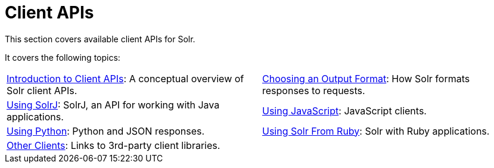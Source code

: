 = Client APIs
:page-children: introduction-to-client-apis, choosing-an-output-format, using-solrj, using-javascript, using-python, using-solr-from-ruby, client-api-lineup
// Licensed to the Apache Software Foundation (ASF) under one
// or more contributor license agreements.  See the NOTICE file
// distributed with this work for additional information
// regarding copyright ownership.  The ASF licenses this file
// to you under the Apache License, Version 2.0 (the
// "License"); you may not use this file except in compliance
// with the License.  You may obtain a copy of the License at
//
//   http://www.apache.org/licenses/LICENSE-2.0
//
// Unless required by applicable law or agreed to in writing,
// software distributed under the License is distributed on an
// "AS IS" BASIS, WITHOUT WARRANTIES OR CONDITIONS OF ANY
// KIND, either express or implied.  See the License for the
// specific language governing permissions and limitations
// under the License.

[.lead]
This section covers available client APIs for Solr.

It covers the following topics:

****
// This tags the below list so it can be used in the parent page section list
// tag::client-sections[]
[cols="1,1",frame=none,grid=none,stripes=none]
|===
| <<introduction-to-client-apis.adoc#introduction-to-client-apis,Introduction to Client APIs>>: A conceptual overview of Solr client APIs.
| <<choosing-an-output-format.adoc#choosing-an-output-format,Choosing an Output Format>>: How Solr formats responses to requests.
| <<using-solrj.adoc#using-solrj,Using SolrJ>>: SolrJ, an API for working with Java applications.
| <<using-javascript.adoc#using-javascript,Using JavaScript>>: JavaScript clients.
| <<using-python.adoc#using-python,Using Python>>: Python and JSON responses.
| <<using-solr-from-ruby.adoc#using-solr-from-ruby,Using Solr From Ruby>>: Solr with Ruby applications.
| <<client-api-lineup.adoc#client-api-lineup,Other Clients>>: Links to 3rd-party client libraries.
|
|===
//end::client-sections[]
****
